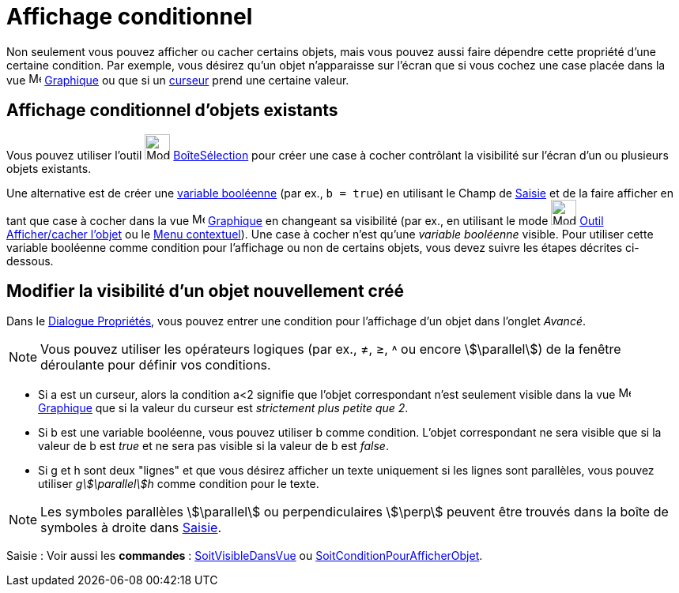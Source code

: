 = Affichage conditionnel
:page-en: Conditional_Visibility
ifdef::env-github[:imagesdir: /fr/modules/ROOT/assets/images]

Non seulement vous pouvez afficher ou cacher certains objets, mais vous pouvez aussi faire dépendre cette propriété
d’une certaine condition. Par exemple, vous désirez qu’un objet n’apparaisse sur l’écran que si vous cochez une case
placée dans la vue image:16px-Menu_view_graphics.svg.png[Menu view graphics.svg,width=16,height=16] xref:/Graphique.adoc[Graphique] ou que si un xref:/tools/Curseur.adoc[curseur] prend une certaine
valeur.

== Affichage conditionnel d’objets existants

Vous pouvez utiliser l’outil image:Mode_showcheckbox.png[Mode showcheckbox.png,width=32,height=32]
xref:/tools/BoîteSélection.adoc[BoîteSélection] pour créer une case à cocher contrôlant la visibilité sur l’écran d’un
ou plusieurs objets existants.

Une alternative est de créer une xref:/Valeurs_booléennes.adoc[variable booléenne] (par ex., `++b = true++`) en
utilisant le Champ de xref:/Saisie.adoc[Saisie] et de la faire afficher en tant que case à cocher dans la vue
image:16px-Menu_view_graphics.svg.png[Menu view graphics.svg,width=16,height=16] xref:/Graphique.adoc[Graphique] en changeant sa visibilité (par ex., en utilisant le mode
image:Mode_showhideobject.png[Mode showhideobject.png,width=32,height=32] xref:/tools/Afficher_cacher_l_objet.adoc[Outil
Afficher/cacher l'objet] ou le xref:/Menu_contextuel.adoc[Menu contextuel]). Une case à cocher
n'est qu'une _variable booléenne_ visible. Pour utiliser cette variable booléenne comme condition pour l’affichage ou non de certains objets, vous devez suivre les étapes décrites ci-dessous.

== Modifier la visibilité d’un objet nouvellement créé

Dans le xref:/Dialogue_Propriétés.adoc[Dialogue Propriétés], vous pouvez entrer une condition pour l’affichage d’un
objet dans l’onglet _Avancé_.

[NOTE]
====

Vous pouvez utiliser les opérateurs logiques (par ex., ≠, ≥, ˄ ou encore stem:[\parallel]) de la fenêtre
déroulante pour définir vos conditions.

====

[EXAMPLE]
====

* Si a est un curseur, alors la condition a<2 signifie que l’objet correspondant n’est seulement visible dans la vue image:16px-Menu_view_graphics.svg.png[Menu view graphics.svg,width=16,height=16]
xref:/Graphique.adoc[Graphique] que si la valeur du curseur est _strictement plus petite que 2_.

* Si b est une variable booléenne, vous pouvez utiliser b comme condition. L’objet correspondant ne sera visible que si
la valeur de b est _true_ et ne sera pas visible si la valeur de b est _false_.

* Si g et h sont deux "lignes" et que vous désirez afficher un texte uniquement si les lignes sont parallèles, vous
pouvez utiliser _gstem:[\parallel]h_ comme condition pour le texte.

====

[NOTE]
====

Les symboles parallèles stem:[\parallel] ou perpendiculaires stem:[\perp] peuvent être trouvés dans la boîte de
symboles à droite dans xref:/Saisie.adoc[Saisie].

====


[.kcode]#Saisie :# Voir aussi les *commandes* : xref:/commands/SoitVisibleDansVue.adoc[SoitVisibleDansVue] ou
xref:/commands/SoitConditionPourAfficherObjet.adoc[SoitConditionPourAfficherObjet].
